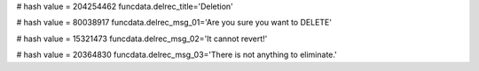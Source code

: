 
# hash value = 204254462
funcdata.delrec_title='Deletion'


# hash value = 80038917
funcdata.delrec_msg_01='Are you sure you want to DELETE'


# hash value = 15321473
funcdata.delrec_msg_02='It cannot revert!'


# hash value = 20364830
funcdata.delrec_msg_03='There is not anything to eliminate.'

